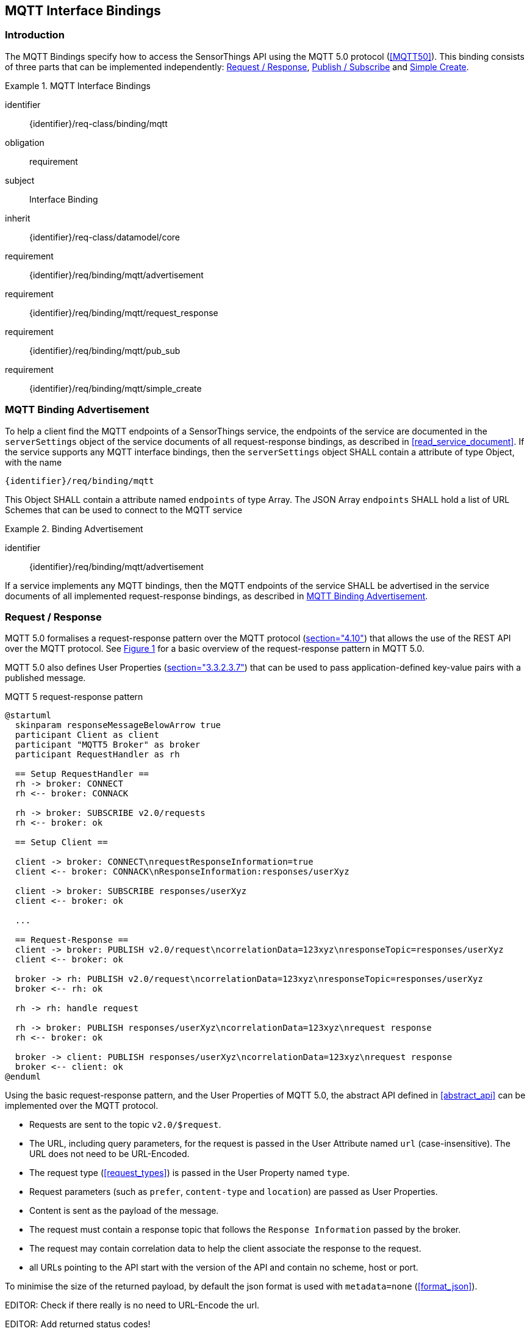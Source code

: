 [[mqtt-interface-bindings]]
== MQTT Interface Bindings

=== Introduction

The MQTT Bindings specify how to access the SensorThings API using the MQTT 5.0 protocol (<<MQTT50>>).
This binding consists of three parts that can be implemented independently: <<mqtt_request_response>>, <<mqtt_publish_subscribe>> and <<mqtt_simple_create>>.


[requirements_class]
.MQTT Interface Bindings
====
[%metadata]
identifier:: {identifier}/req-class/binding/mqtt
obligation:: requirement
subject:: Interface Binding
inherit:: {identifier}/req-class/datamodel/core
requirement:: {identifier}/req/binding/mqtt/advertisement
requirement:: {identifier}/req/binding/mqtt/request_response
requirement:: {identifier}/req/binding/mqtt/pub_sub
requirement:: {identifier}/req/binding/mqtt/simple_create
====


[[mqtt_binding_advertisement]]
=== MQTT Binding Advertisement

To help a client find the MQTT endpoints of a SensorThings service, the endpoints of the service are documented in the `+serverSettings+` object of the service documents of all request-response bindings, as described in <<read_service_document>>.
If the service supports any MQTT interface bindings, then the `+serverSettings+` object SHALL contain a attribute of type Object, with the name

`{identifier}/req/binding/mqtt`

This Object SHALL contain a attribute named `+endpoints+` of type Array. The JSON Array `+endpoints+` SHALL hold a list of URL Schemes that can be used to connect to the MQTT service


[requirement]
.Binding Advertisement
====
[%metadata]
identifier:: {identifier}/req/binding/mqtt/advertisement

If a service implements any MQTT bindings, then the MQTT endpoints of the service SHALL be advertised in the service documents of all implemented request-response bindings, as described in <<mqtt_binding_advertisement>>.
====



[[mqtt_request_response]]
=== Request / Response

MQTT 5.0 formalises a request-response pattern over the MQTT protocol (<<MQTT50,section="4.10">>) that allows the use of the REST API over the MQTT protocol.
See <<mqtt5-req-res>> for a basic overview of the request-response pattern in MQTT 5.0.

MQTT 5.0 also defines User Properties (<<MQTT50,section="3.3.2.3.7">>) that can be used to pass application-defined key-value pairs with a published message.

[[mqtt5-req-res]]
[plantuml, title='MQTT 5 request-response pattern', reftext='{figure-caption} {counter:figure-num}']
....
@startuml
  skinparam responseMessageBelowArrow true
  participant Client as client
  participant "MQTT5 Broker" as broker
  participant RequestHandler as rh

  == Setup RequestHandler ==
  rh -> broker: CONNECT
  rh <-- broker: CONNACK

  rh -> broker: SUBSCRIBE v2.0/requests
  rh <-- broker: ok

  == Setup Client ==

  client -> broker: CONNECT\nrequestResponseInformation=true
  client <-- broker: CONNACK\nResponseInformation:responses/userXyz

  client -> broker: SUBSCRIBE responses/userXyz
  client <-- broker: ok

  ...

  == Request-Response ==
  client -> broker: PUBLISH v2.0/request\ncorrelationData=123xyz\nresponseTopic=responses/userXyz
  client <-- broker: ok

  broker -> rh: PUBLISH v2.0/request\ncorrelationData=123xyz\nresponseTopic=responses/userXyz
  broker <-- rh: ok

  rh -> rh: handle request

  rh -> broker: PUBLISH responses/userXyz\ncorrelationData=123xyz\nrequest response
  rh <-- broker: ok

  broker -> client: PUBLISH responses/userXyz\ncorrelationData=123xyz\nrequest response
  broker <-- client: ok
@enduml
....


Using the basic request-response pattern, and the User Properties of MQTT 5.0, the abstract API defined in <<abstract_api>> can be implemented over the MQTT protocol.

- Requests are sent to the topic `v2.0/$request`.
- The URL, including query parameters, for the request is passed in the User Attribute named `url` (case-insensitive). The URL does not need to be URL-Encoded.
- The request type (<<request_types>>) is passed in the User Property named `type`.
- Request parameters (such as `prefer`, `content-type` and `location`)  are passed as User Properties.
- Content is sent as the payload of the message.
- The request must contain a response topic that follows the `Response Information` passed by the broker.
- The request may contain correlation data to help the client associate the response to the request.
- all URLs pointing to the API start with the version of the API and contain no scheme, host or port.

To minimise the size of the returned payload, by default the json format is used with `metadata=none` (<<format_json>>).

EDITOR: Check if there really is no need to URL-Encode the url.

EDITOR: Add returned status codes!

.Message requesting the service document
[source,text]
----
Topic: v2.0/$request
ResponseTopic: responses/userxyz
CorrelationData: 42
User Properties:
  url: v2.0
  type: read
  accept: */*
Payload: <empty>
----

.Response message to the previous read request
[source,text]
----
Topic: responses/userxyz
CorrelationData: 42
User Properties:
  content-type: application/json;charset=UTF-8
Payload: <the service document>
----


.Message requesting the first thing, ordered by id
[source,text]
----
Topic: v2.0/$request
ResponseTopic: responses/userxyz
CorrelationData: 43
User Properties:
  url: v2.0/Things?$top=1&$orderby=id
  type: read
  accept: */*
Payload: <empty>
----

.Response message to the previous read request
[source,text]
----
Topic: responses/userxyz
CorrelationData: 43
User Properties:
  content-type: application/json;charset=UTF-8
Payload:
{
  "value": [
    {
      "id": 1,
      "name": "Oven",
      "description": "This thing is an oven.",
      "properties": {
        "owner": "Ulrike Schmidt",
        "color": "Black"
      }
    }
  ],
  "@nextLink": "v2.0/Things?$top=1&$skip=1&$orderby=id"
}
----



.Message creating a new thing
[source,text]
----
Topic: v2.0/$request
ResponseTopic: responses/userxyz
User Properties:
  url: v2.0/Things
  type: create
  content-type: application/json
  accept: */*
Payload:
{
  "id": 1,
  "name": "Oven",
  "description": "This thing is an oven.",
  "properties": {
    "owner": "Ulrike Schmidt",
    "color": "Black"
  }
}
----

.Response message to the previous create request
[source,text]
----
Topic: responses/userxyz
User Properties:
  content-type: application/json;charset=UTF-8
  location: v2.0/Things(1)
Payload: <empty>
----


[requirement]
.Request / Response
====
[%metadata]
identifier:: {identifier}/req/binding/mqtt/request_response
inherit:: {identifier}/req-class/api/abstract

If a service advertises this requirement in the service document then the service SHALL implement the abstract API as described in <<mqtt_request_response>>.
====



[[mqtt_publish_subscribe]]
=== Publish / Subscribe

==== General


MQTT subscriptions are allowed on EntitySets (<<pattern_entityset>>, <<pattern_entityset_related>>), individual entities (<<pattern_entity>>, <<pattern_entity_related>>), and individual entity attributes (<<pattern_entity_attribute>>, <<pattern_entity_attribute_raw>>).

To get all updates for an EntitySet or Entity, clients can subscribe to the topic that matches the plain URL pattern, without service root, and without a preceding slash (`/`).

When an entity or attribute is created, updated/replaced or deleted, that is relevant for the subscription, the service returns a complete JSON representation of the affected entity in the payload of the message.

The action that caused the notification is specified in the User Property named `type`, with a value of `create`, `update` or `delete`.
Replace actions are published with the type `update`.


.Topic to use for receiving all updates for the Observations of a specific Datastream, and a typical message notifying about the creation of a new Observation
[source,text]
----
v2.0/Datastreams(4)/Observations

User Properties:
  type: create
Payload:
{
  "id": 123,
  "result": 45,
  "phenonmenonTime": "2015-02-05T17:00:00Z"
}
----


Since OData URLs are recursive, MQTT wildcards (`#` and `+`) are not allowed in subscriptions in the SensorThings topic tree.

Like HTTP URLs, MQTT topic in the SensorThings API can be extended with query options.
Query options are separated from the topic with a question mark character (`?`) and separated using an ampersant (`&`).
Query options are listed below.


[requirement]
.MQTT Publish / Subscribe
====
[%metadata]
identifier:: {identifier}/req/binding/mqtt/pub_sub
requirement:: {identifier}/req/binding/mqtt/pub_sub/select
requirement:: {identifier}/req/binding/mqtt/pub_sub/expand
requirement:: {identifier}/req/binding/mqtt/pub_sub/filter

If a service advertises this requirement in the service document then the service SHALL implement the publish-subscribe API as described in <<mqtt_publish_subscribe>>.
====


[[mqtt_pubsub_select]]
==== $select

The $select query option (<<read_options_select>>) can be added to topics to reduce the amount of data that is sent.

.Topic to use for receiving all updates for the Observations of a specific Datastream, limited to only the phenomenonTime and result attributes
[source,text]
----
v2.0/Datastreams(4)/Observations?$select=phenomenonTime,result
----


[requirement]
.MQTT Publish / Subscribe Select
====
[%metadata]
identifier:: {identifier}/req/binding/mqtt/pub_sub/select

If a service advertises this requirement in the service document then the service SHALL implement support for the `$select` option as described in <<mqtt_pubsub_select>>.
====


[[mqtt_pubsub_expand]]
==== $expand

The $expand query option (<<read_options_expand>>) can be added to topics to indicate that certain entities related to the created or updated entity should be sent.
This can, for instance, be useful when dealing with moving sensors, to receive new Observations together with their ProximateFeatureOfInterest.

.Topic to use for receiving all updates for the Observations of a specific Datastream
[source,text]
----
v2.0/Datastreams(4)/Observations?$expand=ProximateFeatureOfInterest
----


[requirement]
.MQTT Publish / Subscribe Expand
====
[%metadata]
identifier:: {identifier}/req/binding/mqtt/pub_sub/expand

If a service advertises this requirement in the service document then the service SHALL implement support for the `$expand` option as described in <<mqtt_pubsub_expand>>.
====


[[mqtt_pubsub_filter]]
==== $filter

The $filter query option (<<read_options_filter>>) can be used to only receive notification of certain changes.


[requirement]
.MQTT Publish / Subscribe Filter
====
[%metadata]
identifier:: {identifier}/req/binding/mqtt/pub_sub/filter

If a service advertises this requirement in the service document then the service SHALL implement support for the `$filter` option as described in <<mqtt_pubsub_filter>>.
====


[[mqtt_simple_create]]
=== Simple Create

Since simple clients, like sensors, may not be capable of handling the full MQTT request/reponse pattern, the simple-create pattern allows for a simpler way to create entities.
Entities can be created by sending a publish request to the topic of an 
EntitySet (<<pattern_entityset>>, <<pattern_entityset_related>>), without service root, and without a preceding slash (`/`), followed by `/create`.


.Publish message used to create an Observation in Datastream 4.
[source,text]
----
Topic: v2.0/Datastreams(4)/Observations/create
Payload:
{
  "result": 42,
  "phenomenonTime": {
    "start": "2017-11-12T13:00:00Z"
  }
}
----


More advanced clients are adviced to use the MQTT Request/Response pattern to create entities, since it allows the server to return a success or failure response on entity creation.


[requirement]
.MQTT Simple Create
====
[%metadata]
identifier:: {identifier}/req/binding/mqtt/simple_create

If a service advertises this requirement in the service document then the service SHALL implement support simple entity creation as described in <<mqtt_simple_create>>.
====


=== Authentication & Authorization
